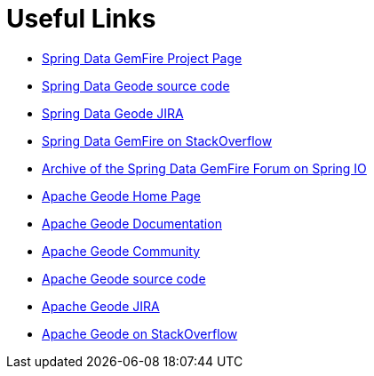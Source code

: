 [[sgf-links]]
= Useful Links

* http://projects.spring.io/spring-data-gemfire[Spring Data GemFire Project Page]
* https://github.com/spring-projects/spring-data-geode[Spring Data Geode source code]
* https://jira.spring.io/browse/DATAGEODE[Spring Data Geode JIRA]
* http://stackoverflow.com/questions/tagged/spring-data-gemfire[Spring Data GemFire on StackOverflow]
* http://forum.spring.io/forum/spring-projects/data/gemfire[Archive of the Spring Data GemFire Forum on Spring IO]
* http://geode.apache.org/[Apache Geode Home Page]
* http://geode.apache.org/docs/[Apache Geode Documentation]
* http://geode.apache.org/community/[Apache Geode Community]
* https://github.com/apache/geode[Apache Geode source code]
* https://issues.apache.org/jira/browse/GEODE/?selectedTab=com.atlassian.jira.jira-projects-plugin:summary-panel[Apache Geode JIRA]
* http://stackoverflow.com/search?q=Apache%20Geode[Apache Geode on StackOverflow]
